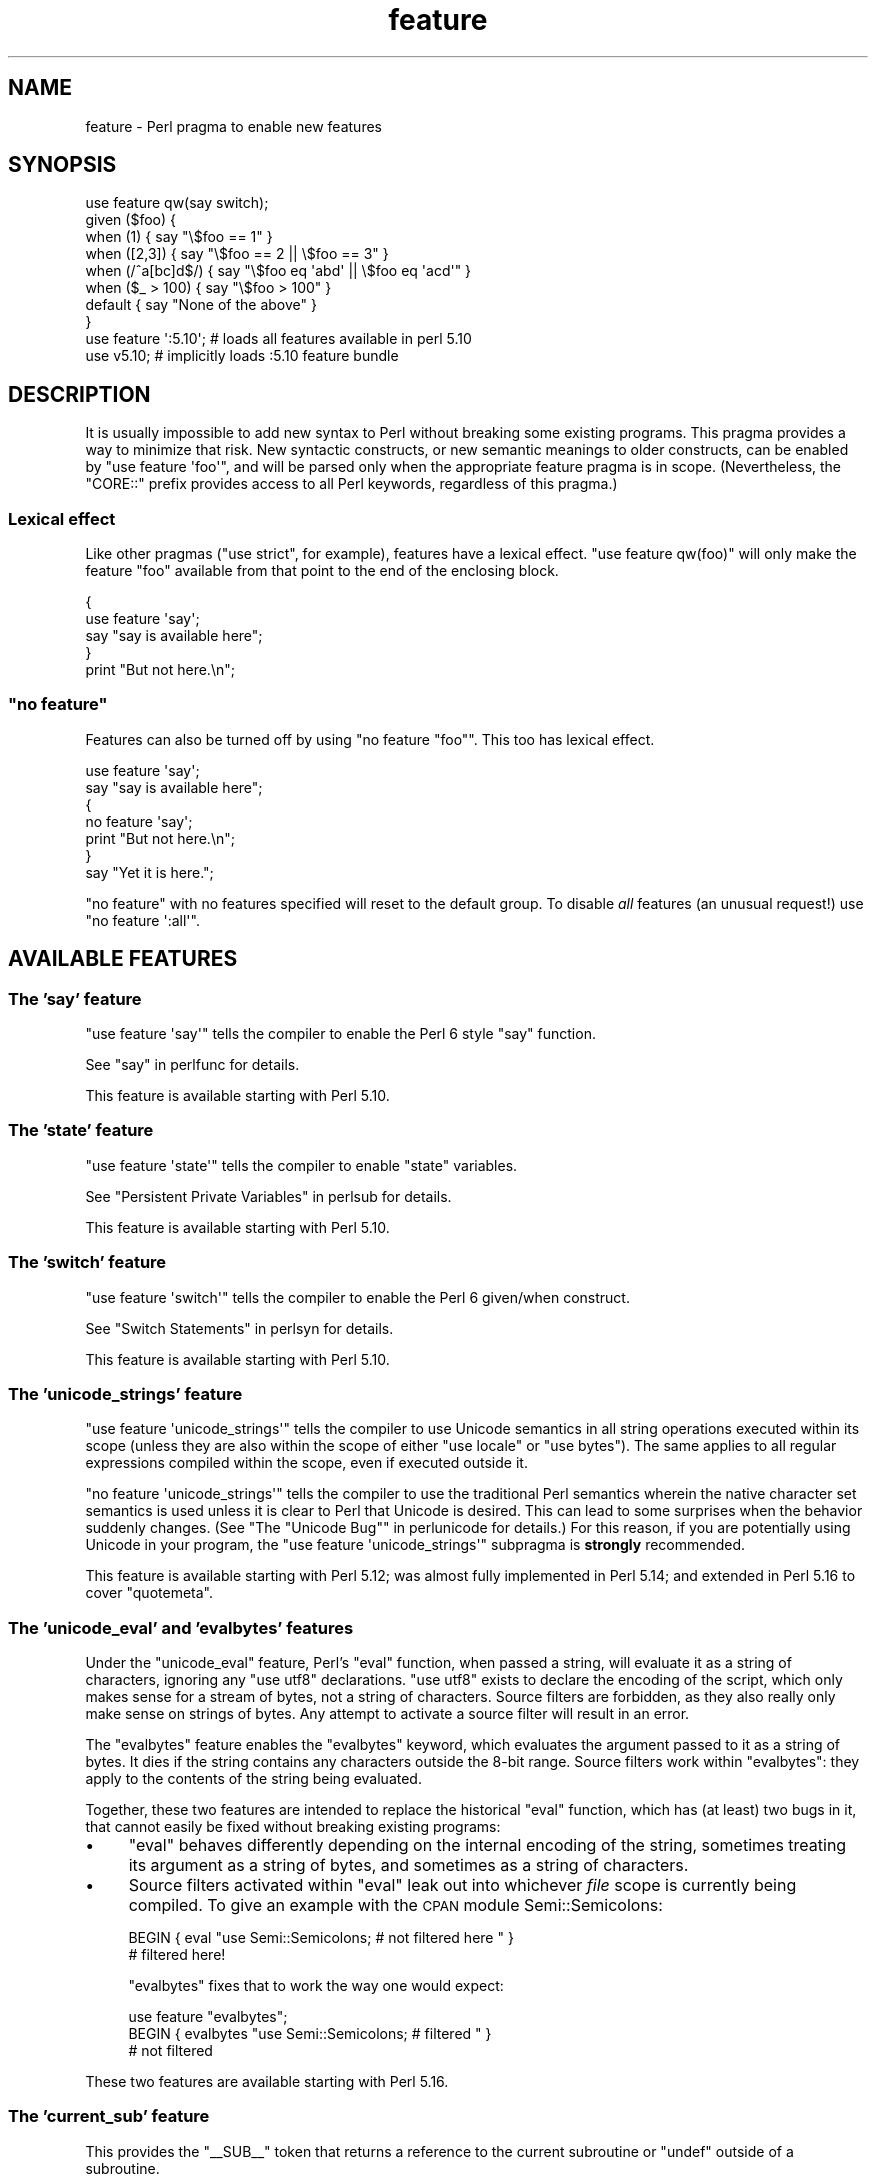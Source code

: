 .\" Automatically generated by Pod::Man 2.25 (Pod::Simple 3.20)
.\"
.\" Standard preamble:
.\" ========================================================================
.de Sp \" Vertical space (when we can't use .PP)
.if t .sp .5v
.if n .sp
..
.de Vb \" Begin verbatim text
.ft CW
.nf
.ne \\$1
..
.de Ve \" End verbatim text
.ft R
.fi
..
.\" Set up some character translations and predefined strings.  \*(-- will
.\" give an unbreakable dash, \*(PI will give pi, \*(L" will give a left
.\" double quote, and \*(R" will give a right double quote.  \*(C+ will
.\" give a nicer C++.  Capital omega is used to do unbreakable dashes and
.\" therefore won't be available.  \*(C` and \*(C' expand to `' in nroff,
.\" nothing in troff, for use with C<>.
.tr \(*W-
.ds C+ C\v'-.1v'\h'-1p'\s-2+\h'-1p'+\s0\v'.1v'\h'-1p'
.ie n \{\
.    ds -- \(*W-
.    ds PI pi
.    if (\n(.H=4u)&(1m=24u) .ds -- \(*W\h'-12u'\(*W\h'-12u'-\" diablo 10 pitch
.    if (\n(.H=4u)&(1m=20u) .ds -- \(*W\h'-12u'\(*W\h'-8u'-\"  diablo 12 pitch
.    ds L" ""
.    ds R" ""
.    ds C` ""
.    ds C' ""
'br\}
.el\{\
.    ds -- \|\(em\|
.    ds PI \(*p
.    ds L" ``
.    ds R" ''
'br\}
.\"
.\" Escape single quotes in literal strings from groff's Unicode transform.
.ie \n(.g .ds Aq \(aq
.el       .ds Aq '
.\"
.\" If the F register is turned on, we'll generate index entries on stderr for
.\" titles (.TH), headers (.SH), subsections (.SS), items (.Ip), and index
.\" entries marked with X<> in POD.  Of course, you'll have to process the
.\" output yourself in some meaningful fashion.
.ie \nF \{\
.    de IX
.    tm Index:\\$1\t\\n%\t"\\$2"
..
.    nr % 0
.    rr F
.\}
.el \{\
.    de IX
..
.\}
.\"
.\" Accent mark definitions (@(#)ms.acc 1.5 88/02/08 SMI; from UCB 4.2).
.\" Fear.  Run.  Save yourself.  No user-serviceable parts.
.    \" fudge factors for nroff and troff
.if n \{\
.    ds #H 0
.    ds #V .8m
.    ds #F .3m
.    ds #[ \f1
.    ds #] \fP
.\}
.if t \{\
.    ds #H ((1u-(\\\\n(.fu%2u))*.13m)
.    ds #V .6m
.    ds #F 0
.    ds #[ \&
.    ds #] \&
.\}
.    \" simple accents for nroff and troff
.if n \{\
.    ds ' \&
.    ds ` \&
.    ds ^ \&
.    ds , \&
.    ds ~ ~
.    ds /
.\}
.if t \{\
.    ds ' \\k:\h'-(\\n(.wu*8/10-\*(#H)'\'\h"|\\n:u"
.    ds ` \\k:\h'-(\\n(.wu*8/10-\*(#H)'\`\h'|\\n:u'
.    ds ^ \\k:\h'-(\\n(.wu*10/11-\*(#H)'^\h'|\\n:u'
.    ds , \\k:\h'-(\\n(.wu*8/10)',\h'|\\n:u'
.    ds ~ \\k:\h'-(\\n(.wu-\*(#H-.1m)'~\h'|\\n:u'
.    ds / \\k:\h'-(\\n(.wu*8/10-\*(#H)'\z\(sl\h'|\\n:u'
.\}
.    \" troff and (daisy-wheel) nroff accents
.ds : \\k:\h'-(\\n(.wu*8/10-\*(#H+.1m+\*(#F)'\v'-\*(#V'\z.\h'.2m+\*(#F'.\h'|\\n:u'\v'\*(#V'
.ds 8 \h'\*(#H'\(*b\h'-\*(#H'
.ds o \\k:\h'-(\\n(.wu+\w'\(de'u-\*(#H)/2u'\v'-.3n'\*(#[\z\(de\v'.3n'\h'|\\n:u'\*(#]
.ds d- \h'\*(#H'\(pd\h'-\w'~'u'\v'-.25m'\f2\(hy\fP\v'.25m'\h'-\*(#H'
.ds D- D\\k:\h'-\w'D'u'\v'-.11m'\z\(hy\v'.11m'\h'|\\n:u'
.ds th \*(#[\v'.3m'\s+1I\s-1\v'-.3m'\h'-(\w'I'u*2/3)'\s-1o\s+1\*(#]
.ds Th \*(#[\s+2I\s-2\h'-\w'I'u*3/5'\v'-.3m'o\v'.3m'\*(#]
.ds ae a\h'-(\w'a'u*4/10)'e
.ds Ae A\h'-(\w'A'u*4/10)'E
.    \" corrections for vroff
.if v .ds ~ \\k:\h'-(\\n(.wu*9/10-\*(#H)'\s-2\u~\d\s+2\h'|\\n:u'
.if v .ds ^ \\k:\h'-(\\n(.wu*10/11-\*(#H)'\v'-.4m'^\v'.4m'\h'|\\n:u'
.    \" for low resolution devices (crt and lpr)
.if \n(.H>23 .if \n(.V>19 \
\{\
.    ds : e
.    ds 8 ss
.    ds o a
.    ds d- d\h'-1'\(ga
.    ds D- D\h'-1'\(hy
.    ds th \o'bp'
.    ds Th \o'LP'
.    ds ae ae
.    ds Ae AE
.\}
.rm #[ #] #H #V #F C
.\" ========================================================================
.\"
.IX Title "feature 3pm"
.TH feature 3pm "2012-10-25" "perl v5.16.2" "Perl Programmers Reference Guide"
.\" For nroff, turn off justification.  Always turn off hyphenation; it makes
.\" way too many mistakes in technical documents.
.if n .ad l
.nh
.SH "NAME"
feature \- Perl pragma to enable new features
.SH "SYNOPSIS"
.IX Header "SYNOPSIS"
.Vb 8
\&    use feature qw(say switch);
\&    given ($foo) {
\&        when (1)          { say "\e$foo == 1" }
\&        when ([2,3])      { say "\e$foo == 2 || \e$foo == 3" }
\&        when (/^a[bc]d$/) { say "\e$foo eq \*(Aqabd\*(Aq || \e$foo eq \*(Aqacd\*(Aq" }
\&        when ($_ > 100)   { say "\e$foo > 100" }
\&        default           { say "None of the above" }
\&    }
\&
\&    use feature \*(Aq:5.10\*(Aq; # loads all features available in perl 5.10
\&
\&    use v5.10;           # implicitly loads :5.10 feature bundle
.Ve
.SH "DESCRIPTION"
.IX Header "DESCRIPTION"
It is usually impossible to add new syntax to Perl without breaking
some existing programs.  This pragma provides a way to minimize that
risk. New syntactic constructs, or new semantic meanings to older
constructs, can be enabled by \f(CW\*(C`use feature \*(Aqfoo\*(Aq\*(C'\fR, and will be parsed
only when the appropriate feature pragma is in scope.  (Nevertheless, the
\&\f(CW\*(C`CORE::\*(C'\fR prefix provides access to all Perl keywords, regardless of this
pragma.)
.SS "Lexical effect"
.IX Subsection "Lexical effect"
Like other pragmas (\f(CW\*(C`use strict\*(C'\fR, for example), features have a lexical
effect. \f(CW\*(C`use feature qw(foo)\*(C'\fR will only make the feature \*(L"foo\*(R" available
from that point to the end of the enclosing block.
.PP
.Vb 5
\&    {
\&        use feature \*(Aqsay\*(Aq;
\&        say "say is available here";
\&    }
\&    print "But not here.\en";
.Ve
.ie n .SS """no feature"""
.el .SS "\f(CWno feature\fP"
.IX Subsection "no feature"
Features can also be turned off by using \f(CW\*(C`no feature "foo"\*(C'\fR.  This too
has lexical effect.
.PP
.Vb 7
\&    use feature \*(Aqsay\*(Aq;
\&    say "say is available here";
\&    {
\&        no feature \*(Aqsay\*(Aq;
\&        print "But not here.\en";
\&    }
\&    say "Yet it is here.";
.Ve
.PP
\&\f(CW\*(C`no feature\*(C'\fR with no features specified will reset to the default group.  To
disable \fIall\fR features (an unusual request!) use \f(CW\*(C`no feature \*(Aq:all\*(Aq\*(C'\fR.
.SH "AVAILABLE FEATURES"
.IX Header "AVAILABLE FEATURES"
.SS "The 'say' feature"
.IX Subsection "The 'say' feature"
\&\f(CW\*(C`use feature \*(Aqsay\*(Aq\*(C'\fR tells the compiler to enable the Perl 6 style
\&\f(CW\*(C`say\*(C'\fR function.
.PP
See \*(L"say\*(R" in perlfunc for details.
.PP
This feature is available starting with Perl 5.10.
.SS "The 'state' feature"
.IX Subsection "The 'state' feature"
\&\f(CW\*(C`use feature \*(Aqstate\*(Aq\*(C'\fR tells the compiler to enable \f(CW\*(C`state\*(C'\fR
variables.
.PP
See \*(L"Persistent Private Variables\*(R" in perlsub for details.
.PP
This feature is available starting with Perl 5.10.
.SS "The 'switch' feature"
.IX Subsection "The 'switch' feature"
\&\f(CW\*(C`use feature \*(Aqswitch\*(Aq\*(C'\fR tells the compiler to enable the Perl 6
given/when construct.
.PP
See \*(L"Switch Statements\*(R" in perlsyn for details.
.PP
This feature is available starting with Perl 5.10.
.SS "The 'unicode_strings' feature"
.IX Subsection "The 'unicode_strings' feature"
\&\f(CW\*(C`use feature \*(Aqunicode_strings\*(Aq\*(C'\fR tells the compiler to use Unicode semantics
in all string operations executed within its scope (unless they are also
within the scope of either \f(CW\*(C`use locale\*(C'\fR or \f(CW\*(C`use bytes\*(C'\fR).  The same applies
to all regular expressions compiled within the scope, even if executed outside
it.
.PP
\&\f(CW\*(C`no feature \*(Aqunicode_strings\*(Aq\*(C'\fR tells the compiler to use the traditional
Perl semantics wherein the native character set semantics is used unless it is
clear to Perl that Unicode is desired.  This can lead to some surprises
when the behavior suddenly changes.  (See
\&\*(L"The \*(R"Unicode Bug"" in perlunicode for details.)  For this reason, if you are
potentially using Unicode in your program, the
\&\f(CW\*(C`use feature \*(Aqunicode_strings\*(Aq\*(C'\fR subpragma is \fBstrongly\fR recommended.
.PP
This feature is available starting with Perl 5.12; was almost fully
implemented in Perl 5.14; and extended in Perl 5.16 to cover \f(CW\*(C`quotemeta\*(C'\fR.
.SS "The 'unicode_eval' and 'evalbytes' features"
.IX Subsection "The 'unicode_eval' and 'evalbytes' features"
Under the \f(CW\*(C`unicode_eval\*(C'\fR feature, Perl's \f(CW\*(C`eval\*(C'\fR function, when passed a
string, will evaluate it as a string of characters, ignoring any
\&\f(CW\*(C`use utf8\*(C'\fR declarations.  \f(CW\*(C`use utf8\*(C'\fR exists to declare the encoding of
the script, which only makes sense for a stream of bytes, not a string of
characters.  Source filters are forbidden, as they also really only make
sense on strings of bytes.  Any attempt to activate a source filter will
result in an error.
.PP
The \f(CW\*(C`evalbytes\*(C'\fR feature enables the \f(CW\*(C`evalbytes\*(C'\fR keyword, which evaluates
the argument passed to it as a string of bytes.  It dies if the string
contains any characters outside the 8\-bit range.  Source filters work
within \f(CW\*(C`evalbytes\*(C'\fR: they apply to the contents of the string being
evaluated.
.PP
Together, these two features are intended to replace the historical \f(CW\*(C`eval\*(C'\fR
function, which has (at least) two bugs in it, that cannot easily be fixed
without breaking existing programs:
.IP "\(bu" 4
\&\f(CW\*(C`eval\*(C'\fR behaves differently depending on the internal encoding of the
string, sometimes treating its argument as a string of bytes, and sometimes
as a string of characters.
.IP "\(bu" 4
Source filters activated within \f(CW\*(C`eval\*(C'\fR leak out into whichever \fIfile\fR
scope is currently being compiled.  To give an example with the \s-1CPAN\s0 module
Semi::Semicolons:
.Sp
.Vb 2
\&    BEGIN { eval "use Semi::Semicolons;  # not filtered here " }
\&    # filtered here!
.Ve
.Sp
\&\f(CW\*(C`evalbytes\*(C'\fR fixes that to work the way one would expect:
.Sp
.Vb 3
\&    use feature "evalbytes";
\&    BEGIN { evalbytes "use Semi::Semicolons;  # filtered " }
\&    # not filtered
.Ve
.PP
These two features are available starting with Perl 5.16.
.SS "The 'current_sub' feature"
.IX Subsection "The 'current_sub' feature"
This provides the \f(CW\*(C`_\|_SUB_\|_\*(C'\fR token that returns a reference to the current
subroutine or \f(CW\*(C`undef\*(C'\fR outside of a subroutine.
.PP
This feature is available starting with Perl 5.16.
.SS "The 'array_base' feature"
.IX Subsection "The 'array_base' feature"
This feature supports the legacy \f(CW$[\fR variable.  See \*(L"$[\*(R" in perlvar and
arybase.  It is on by default but disabled under \f(CW\*(C`use v5.16\*(C'\fR (see
\&\*(L"\s-1IMPLICIT\s0 \s-1LOADING\s0\*(R", below).
.PP
This feature is available under this name starting with Perl 5.16.  In
previous versions, it was simply on all the time, and this pragma knew
nothing about it.
.SS "The 'fc' feature"
.IX Subsection "The 'fc' feature"
\&\f(CW\*(C`use feature \*(Aqfc\*(Aq\*(C'\fR tells the compiler to enable the \f(CW\*(C`fc\*(C'\fR function,
which implements Unicode casefolding.
.PP
See \*(L"fc\*(R" in perlfunc for details.
.PP
This feature is available from Perl 5.16 onwards.
.SH "FEATURE BUNDLES"
.IX Header "FEATURE BUNDLES"
It's possible to load multiple features together, using
a \fIfeature bundle\fR.  The name of a feature bundle is prefixed with
a colon, to distinguish it from an actual feature.
.PP
.Vb 1
\&  use feature ":5.10";
.Ve
.PP
The following feature bundles are available:
.PP
.Vb 3
\&  bundle    features included
\&  \-\-\-\-\-\-\-\-\- \-\-\-\-\-\-\-\-\-\-\-\-\-\-\-\-\-
\&  :default  array_base
\&
\&  :5.10     say state switch array_base
\&
\&  :5.12     say state switch unicode_strings array_base
\&
\&  :5.14     say state switch unicode_strings array_base
\&
\&  :5.16     say state switch unicode_strings
\&            unicode_eval evalbytes current_sub fc
.Ve
.PP
The \f(CW\*(C`:default\*(C'\fR bundle represents the feature set that is enabled before
any \f(CW\*(C`use feature\*(C'\fR or \f(CW\*(C`no feature\*(C'\fR declaration.
.PP
Specifying sub-versions such as the \f(CW0\fR in \f(CW5.14.0\fR in feature bundles has
no effect.  Feature bundles are guaranteed to be the same for all sub-versions.
.PP
.Vb 2
\&  use feature ":5.14.0";    # same as ":5.14"
\&  use feature ":5.14.1";    # same as ":5.14"
.Ve
.SH "IMPLICIT LOADING"
.IX Header "IMPLICIT LOADING"
Instead of loading feature bundles by name, it is easier to let Perl do
implicit loading of a feature bundle for you.
.PP
There are two ways to load the \f(CW\*(C`feature\*(C'\fR pragma implicitly:
.IP "\(bu" 4
By using the \f(CW\*(C`\-E\*(C'\fR switch on the Perl command-line instead of \f(CW\*(C`\-e\*(C'\fR.
That will enable the feature bundle for that version of Perl in the
main compilation unit (that is, the one-liner that follows \f(CW\*(C`\-E\*(C'\fR).
.IP "\(bu" 4
By explicitly requiring a minimum Perl version number for your program, with
the \f(CW\*(C`use VERSION\*(C'\fR construct.  That is,
.Sp
.Vb 1
\&    use v5.10.0;
.Ve
.Sp
will do an implicit
.Sp
.Vb 2
\&    no feature \*(Aq:all\*(Aq;
\&    use feature \*(Aq:5.10\*(Aq;
.Ve
.Sp
and so on.  Note how the trailing sub-version
is automatically stripped from the
version.
.Sp
But to avoid portability warnings (see \*(L"use\*(R" in perlfunc), you may prefer:
.Sp
.Vb 1
\&    use 5.010;
.Ve
.Sp
with the same effect.
.Sp
If the required version is older than Perl 5.10, the \*(L":default\*(R" feature
bundle is automatically loaded instead.
